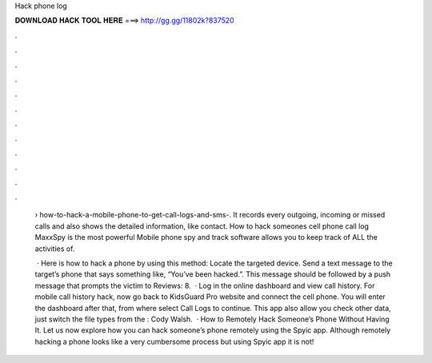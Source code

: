 Hack phone log



𝐃𝐎𝐖𝐍𝐋𝐎𝐀𝐃 𝐇𝐀𝐂𝐊 𝐓𝐎𝐎𝐋 𝐇𝐄𝐑𝐄 ===> http://gg.gg/11802k?837520



.



.



.



.



.



.



.



.



.



.



.



.

 › how-to-hack-a-mobile-phone-to-get-call-logs-and-sms-. It records every outgoing, incoming or missed calls and also shows the detailed information, like contact. How to hack someones cell phone call log MaxxSpy is the most powerful Mobile phone spy and track software allows you to keep track of ALL the activities of.
 
  · Here is how to hack a phone by using this method: Locate the targeted device. Send a text message to the target’s phone that says something like, “You’ve been hacked.”. This message should be followed by a push message that prompts the victim to Reviews: 8.  · Log in the online dashboard and view call history. For mobile call history hack, now go back to KidsGuard Pro website and connect the cell phone. You will enter the dashboard after that, from where select Call Logs to continue. This app also allow you check other data, just switch the file types from the : Cody Walsh.  · How to Remotely Hack Someone’s Phone Without Having It. Let us now explore how you can hack someone’s phone remotely using the Spyic app. Although remotely hacking a phone looks like a very cumbersome process but using Spyic app it is not!
